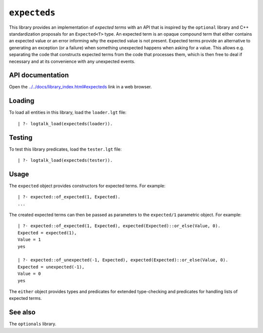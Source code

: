 ``expecteds``
=============

This library provides an implementation of *expected terms* with an API
that is inspired by the ``optional`` library and C++ standardization
proposals for an ``Expected<T>`` type. An expected term is an opaque
compound term that either contains an expected value or an error
informing why the expected value is not present. Expected terms provide
an alternative to generating an exception (or a failure) when something
unexpected happens when asking for a value. This allows e.g. separating
the code that constructs expected terms from the code that processes
them, which is then free to deal if necessary and at its convenience
with any unexpected events.

API documentation
-----------------

Open the
`../../docs/library_index.html#expecteds <../../docs/library_index.html#expecteds>`__
link in a web browser.

Loading
-------

To load all entities in this library, load the ``loader.lgt`` file:

::

   | ?- logtalk_load(expecteds(loader)).

Testing
-------

To test this library predicates, load the ``tester.lgt`` file:

::

   | ?- logtalk_load(expecteds(tester)).

Usage
-----

The ``expected`` object provides constructors for expected terms. For
example:

::

   | ?- expected::of_expected(1, Expected).
   ...

The created expected terms can then be passed as parameters to the
``expected/1`` parametric object. For example:

::

   | ?- expected::of_expected(1, Expected), expected(Expected)::or_else(Value, 0).
   Expected = expected(1),
   Value = 1
   yes

   | ?- expected::of_unexpected(-1, Expected), expected(Expected)::or_else(Value, 0).
   Expected = unexpected(-1),
   Value = 0
   yes

The ``either`` object provides types and predicates for extended
type-checking and predicates for handling lists of expected terms.

See also
--------

The ``optionals`` library.
